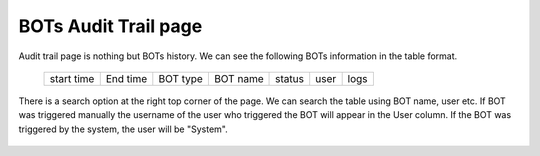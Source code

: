 BOTs Audit Trail page
----------------------

Audit trail page is nothing but BOTs history. We can see  the following BOTs information in the table format.

 +------------+----------+----------+----------+---------+-------+------+
 | start time | End time | BOT type | BOT name | status  | user  | logs |
 +------------+----------+----------+----------+---------+-------+------+

  .. image:: /images/updated_img/Audit_page.png
  
There is a search option at the right top corner of the page. We can search the table using BOT name, user etc. If BOT was triggered manually the username of the user who triggered the BOT will appear in the User column. If the BOT was triggered by the system, the user will be "System".

   .. image:: /images/updated_img/audit_search.png
   
 


 
